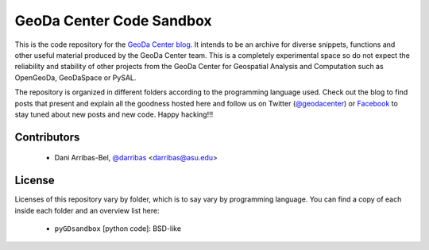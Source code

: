 =========================
GeoDa Center Code Sandbox
=========================

This is the code repository for the 
`GeoDa Center blog <http://geodacenter.asu.edu/blog>`_. It intends to be an
archive for diverse snippets, functions and other useful material produced
by the GeoDa Center team. This is a completely experimental space so do not 
expect the reliability and stability of other projects from the GeoDa Center for
Geospatial Analysis and Computation such as OpenGeoDa, GeoDaSpace or PySAL.

The repository is organized in different folders according to the programming language used. Check out the blog to find posts that present and explain all the goodness hosted here and follow us on Twitter (`@geodacenter <http://twitter.com/geodacenter>`_) or `Facebook <https://www.facebook.com/geodacenter>`_ to stay tuned about new posts and new code. Happy hacking!!!

Contributors
------------
    * Dani Arribas-Bel, `@darribas <http://twitter.com/darribas>`_ <darribas@asu.edu>

License
-------
Licenses of this repository vary by folder, which is to say vary by
programming language. You can find a copy of each inside each folder and an
overview list here:
    * ``pyGDsandbox`` [python code]: BSD-like


